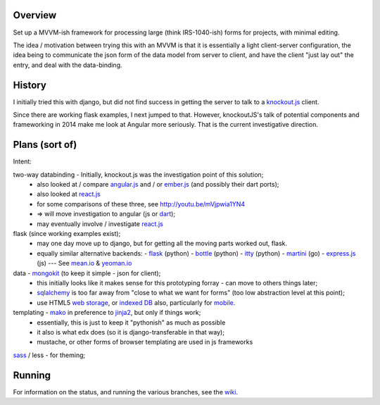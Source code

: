 Overview
========

Set up a MVVM-ish framework for processing large (think IRS-1040-ish) forms
for projects, with minimal editing.

The idea / motivation between trying this with an MVVM is that it is essentially
a light  client-server configuration, the idea being to communicate the json
form of the data model from server to client, and have the client "just lay
out" the entry, and deal with the data-binding.

History
=======

I initially tried this with django, but did not find success in getting the
server to talk to a knockout.js_ client.

Since there are working flask examples, I next jumped to that.
However, knockoutJS's talk of potential components and frameworking in 2014
make me look at Angular more seriously.
That is the current investigative direction.


Plans (sort of)
===============

Intent:

two-way databinding - Initially, knockout.js was the investigation point of this solution;
  - also looked at / compare angular.js_ and / or ember.js_ (and possibly their dart ports);
  - also looked at react.js_
  - for some comparisons of these three, see http://youtu.be/mVjpwia1YN4
  - => will move investigation to angular (js or dart_);
  - may eventually involve / investigate react.js_

flask (since working examples exist);
  - may one day move up to django, but for getting all the moving parts worked out, flask.
  - equally similar alternative backends:
    - flask_ (python)
    - bottle_ (python)
    - itty_ (python)
    - martini_ (go)
    - express.js_ (js) --- See mean.io_ & yeoman.io_

data - mongokit_ (to keep it simple - json for client);
  - this initially looks like it makes sense for this prototyping forray - can move to others things later;
  - sqlalchemy_ is too far away from "close to what we want for forms" (too low abstraction level at this point);
  - use HTML5 `web storage`_, or `indexed DB`_ also, particularly for mobile_.

templating - mako_ in preference to jinja2_, but only if things work;
  - essentially, this is just to keep it "pythonish" as much as possible
  - it also is what edx does (so it is django-transferable in that way);
  - mustache, or other forms of browser templating are used in js frameworks

sass_ / less - for theming;


 
Running
========

For information on the status, and running the various branches, see the wiki_.

.. _angular.js: http://angularjs.org/
.. _bottle: http://bottlepy.org/
.. _dart: http://pub.dartlang.org/packages/angular
.. _ember.js: http://emberjs.com/
.. _express.js: http://expressjs.com/
.. _flask: http://flask.pocoo.org/
.. _indexed DB: http://www.w3.org/TR/IndexedDB/
.. _itty: https://github.com/toastdriven/itty
.. _jinja2: http://jinja.pocoo.org/
.. _knockout.js: http://knockoutjs.com/
.. _less: http://www.lesscss.org/
.. _mako: http://www.makotemplates.org/
.. _martini: http://martini.codegangsta.io/
.. _mean.io: http://mean.io
.. _mobile: http://www.ng-newsletter.com/posts/angular-on-mobile.html
.. _mongokit: http://namlook.github.io/mongokit/
.. _react.js: http://facebook.github.io/react/
.. _sass: http://sass-lang.com/
.. _sqlalchemy: http://www.sqlalchemy.org/
.. _web storage: http://www.w3.org/TR/webstorage/
.. _wiki: https://github.com/yarko/uchi-forms/wiki
.. _yeoman.io: http://yeoman.io





